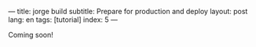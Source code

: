 ---
title: jorge build
subtitle: Prepare for production and deploy
layout: post
lang: en
tags: [tutorial]
index: 5
---
#+OPTIONS: toc:nil num:nil
#+LANGUAGE: en

Coming soon!
